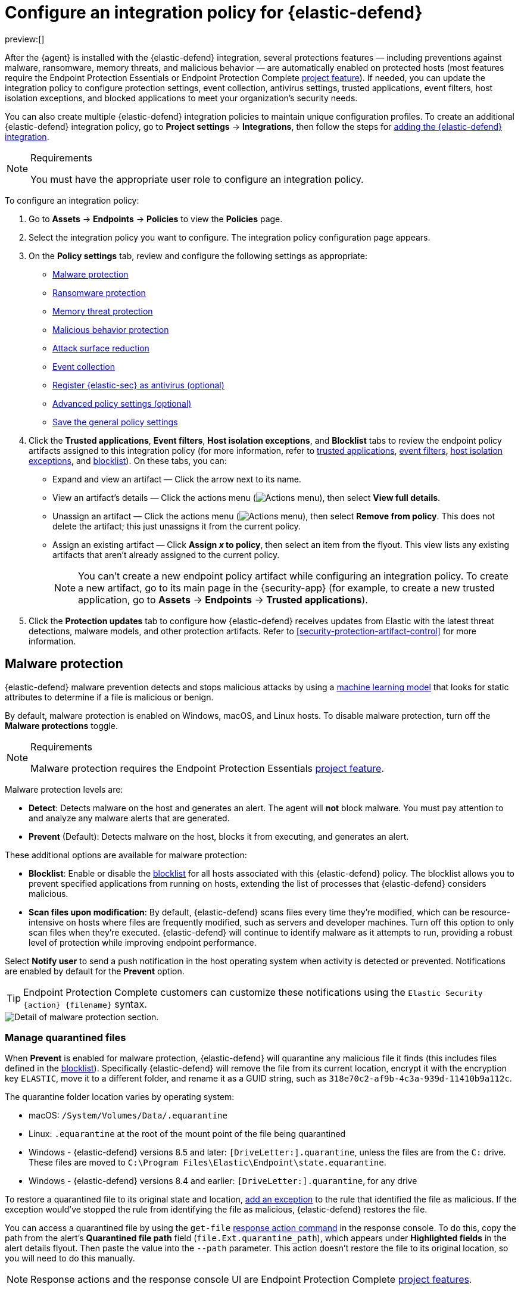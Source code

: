 [[security-configure-endpoint-integration-policy]]
= Configure an integration policy for {elastic-defend}

// :description: Configure settings on an {elastic-defend} integration policy.
// :keywords: serverless, security, how-to

preview:[]

After the {agent} is installed with the {elastic-defend} integration, several protections features — including
preventions against malware, ransomware, memory threats, and malicious behavior — are automatically enabled
on protected hosts (most features require the Endpoint Protection Essentials or Endpoint Protection Complete <<elasticsearch-manage-project,project feature>>). If needed, you can update the
integration policy to configure protection settings, event collection, antivirus settings, trusted applications,
event filters, host isolation exceptions, and blocked applications to meet your organization's security needs.

You can also create multiple {elastic-defend} integration policies to maintain unique configuration profiles. To create an additional {elastic-defend} integration policy, go to **Project settings** → **Integrations**, then follow the steps for <<add-security-integration,adding the {elastic-defend} integration>>.

.Requirements
[NOTE]
====
You must have the appropriate user role to configure an integration policy.
====

////
/* Commented out because APIs are not exposed in initial serverless release. We can uncommment this and add a link to API docs once APIs are available.
<DocCallOut title="Tip">
In addition to configuring an {elastic-defend} policy through the {elastic-sec} UI, you can create and customize an {elastic-defend} policy through the API.
</DocCallOut>
*/
////

To configure an integration policy:

. Go to **Assets** → **Endpoints** → **Policies** to view the **Policies** page.
. Select the integration policy you want to configure. The integration policy configuration page appears.
. On the **Policy settings** tab, review and configure the following settings as appropriate:
+
** <<malware-protection,Malware protection>>
** <<ransomware-protection,Ransomware protection>>
** <<memory-protection,Memory threat protection>>
** <<behavior-protection,Malicious behavior protection>>
** <<attack-surface-reduction,Attack surface reduction>>
** <<event-collection,Event collection>>
** <<register-as-antivirus,Register {elastic-sec} as antivirus (optional)>>
** <<adv-policy-settings,Advanced policy settings (optional)>>
** <<save-policy,Save the general policy settings>>
. Click the **Trusted applications**, **Event filters**, **Host isolation exceptions**, and **Blocklist** tabs to review the endpoint policy artifacts assigned to this integration policy (for more information, refer to <<security-trusted-applications,trusted applications>>, <<security-event-filters,event filters>>, <<security-host-isolation-exceptions,host isolation exceptions>>, and <<security-blocklist,blocklist>>). On these tabs, you can:
+
** Expand and view an artifact — Click the arrow next to its name.
** View an artifact's details — Click the actions menu (image:images/icons/boxesHorizontal.svg[Actions menu]), then select **View full details**.
** Unassign an artifact — Click the actions menu (image:images/icons/boxesHorizontal.svg[Actions menu]),
then select **Remove from policy**. This does not delete the artifact; this just unassigns it from the current policy.
** Assign an existing artifact — Click **Assign _x_ to policy**,
then select an item from the flyout. This view lists any existing artifacts that aren't already assigned to the current policy.
+
[NOTE]
====
You can't create a new endpoint policy artifact while configuring an integration policy.
To create a new artifact, go to its main page in the {security-app} (for example,
to create a new trusted application, go to **Assets** → **Endpoints** → **Trusted applications**).
====
. Click the **Protection updates** tab to configure how {elastic-defend} receives updates from Elastic with the latest threat detections, malware models, and other protection artifacts. Refer to <<security-protection-artifact-control>> for more information.

[discrete]
[[malware-protection]]
== Malware protection

{elastic-defend} malware prevention detects and stops malicious attacks by using a <<machine-learning-model,machine learning model>>
that looks for static attributes to determine if a file is malicious or benign.

By default, malware protection is enabled on Windows, macOS, and Linux hosts.
To disable malware protection, turn off the **Malware protections** toggle.

.Requirements
[NOTE]
====
Malware protection requires the Endpoint Protection Essentials <<elasticsearch-manage-project,project feature>>.
====

Malware protection levels are:

* **Detect**: Detects malware on the host and generates an alert. The agent will **not** block malware.
You must pay attention to and analyze any malware alerts that are generated.
* **Prevent** (Default): Detects malware on the host, blocks it from executing, and generates an alert.

These additional options are available for malware protection:

* **Blocklist**: Enable or disable the <<security-blocklist,blocklist>> for all hosts associated with this {elastic-defend} policy. The blocklist allows you to prevent specified applications from running on hosts, extending the list of processes that {elastic-defend} considers malicious.
* **Scan files upon modification**: By default, {elastic-defend} scans files every time they're modified, which can be resource-intensive on hosts where files are frequently modified, such as servers and developer machines. Turn off this option to only scan files when they're executed. {elastic-defend} will continue to identify malware as it attempts to run, providing a robust level of protection while improving endpoint performance.

Select **Notify user** to send a push notification in the host operating system when activity is detected or prevented. Notifications are enabled by default for the **Prevent** option.

[TIP]
====
Endpoint Protection Complete customers can customize these notifications using the `Elastic Security {action} {filename}` syntax.
====

[role="screenshot"]
image::images/configure-endpoint-integration-policy/-getting-started-install-endpoint-malware-protection.png[Detail of malware protection section.]

[discrete]
[[manage-quarantined-files]]
=== Manage quarantined files

When **Prevent** is enabled for malware protection, {elastic-defend} will quarantine any malicious file it finds (this includes files defined in the <<security-blocklist,blocklist>>). Specifically {elastic-defend} will remove the file from its current location, encrypt it with the encryption key `ELASTIC`, move it to a different folder, and rename it as a GUID string, such as `318e70c2-af9b-4c3a-939d-11410b9a112c`.

The quarantine folder location varies by operating system:

* macOS: `/System/Volumes/Data/.equarantine`
* Linux: `.equarantine` at the root of the mount point of the file being quarantined
* Windows - {elastic-defend} versions 8.5 and later: `[DriveLetter:].quarantine`, unless the files are from the `C:` drive. These files are moved to `C:\Program Files\Elastic\Endpoint\state.equarantine`.
* Windows - {elastic-defend} versions 8.4 and earlier: `[DriveLetter:].quarantine`, for any drive

To restore a quarantined file to its original state and location, <<security-add-exceptions,add an exception>> to the rule that identified the file as malicious. If the exception would've stopped the rule from identifying the file as malicious, {elastic-defend} restores the file.

You can access a quarantined file by using the `get-file` <<response-action-commands,response action command>> in the response console. To do this, copy the path from the alert's **Quarantined file path** field (`file.Ext.quarantine_path`), which appears under **Highlighted fields** in the alert details flyout. Then paste the value into the `--path` parameter. This action doesn't restore the file to its original location, so you will need to do this manually.

[NOTE]
====
Response actions and the response console UI are Endpoint Protection Complete <<elasticsearch-manage-project,project features>>.
====

[discrete]
[[ransomware-protection]]
== Ransomware protection

Behavioral ransomware prevention detects and stops ransomware attacks on Windows systems by
analyzing data from low-level system processes. It is effective across an array of widespread
ransomware families — including those targeting the system’s master boot record.

.Requirements
[NOTE]
====
Ransomware protection requires the Endpoint Protection Essentials <<elasticsearch-manage-project,project feature>>.
====

Ransomware protection levels are:

* **Detect**: Detects ransomware on the host and generates an alert. {elastic-defend}
will **not** block ransomware. You must pay attention to and analyze any ransomware alerts that are generated.
* **Prevent** (Default): Detects ransomware on the host, blocks it from executing,
and generates an alert.

When ransomware protection is enabled, canary files placed in targeted locations on your hosts provide an early warning system for potential ransomware activity. When a canary file is modified, Elastic Defend immediately generates a ransomware alert. If **prevent** ransomware is active, {elastic-defend} terminates the process that modified the file.

Select **Notify user** to send a push notification in the host operating system when activity is detected or prevented. Notifications are enabled by default for the **Prevent** option.

[TIP]
====
Endpoint Protection Complete customers can customize these notifications using the `Elastic Security {action} {filename}` syntax.
====

[role="screenshot"]
image::images/configure-endpoint-integration-policy/-getting-started-install-endpoint-ransomware-protection.png[Detail of ransomware protection section.]

[discrete]
[[memory-protection]]
== Memory threat protection

Memory threat protection detects and stops in-memory threats, such as shellcode injection,
which are used to evade traditional file-based detection techniques.

.Requirements
[NOTE]
====
Memory threat protection requires the Endpoint Protection Essentials <<elasticsearch-manage-project,project feature>>.
====

Memory threat protection levels are:

* **Detect**: Detects memory threat activity on the host and generates an alert.
{elastic-defend} will **not** block the in-memory activity. You must pay attention to and analyze any alerts that are generated.
* **Prevent** (Default): Detects memory threat activity on the host, forces the process
or thread to stop, and generates an alert.

Select **Notify user** to send a push notification in the host operating system when activity is detected or prevented. Notifications are enabled by default for the **Prevent** option.

[TIP]
====
Endpoint Protection Complete customers can customize these notifications using the `Elastic Security {action} {rule}` syntax.
====

[role="screenshot"]
image::images/configure-endpoint-integration-policy/-getting-started-install-endpoint-memory-protection.png[Detail of memory protection section.]

[discrete]
[[behavior-protection]]
== Malicious behavior protection

Malicious behavior protection detects and stops threats by monitoring the behavior
of system processes for suspicious activity. Behavioral signals are much more difficult
for adversaries to evade than traditional file-based detection techniques.

.Requirements
[NOTE]
====
Malicious behavior protection requires the Endpoint Protection Essentials <<elasticsearch-manage-project,project feature>>.
====

Malicious behavior protection levels are:

* **Detect**: Detects malicious behavior on the host and generates an alert.
{elastic-defend} will **not** block the malicious behavior. You must pay attention to and analyze any alerts that are generated.
* **Prevent** (Default): Detects malicious behavior on the host, forces the process to stop,
and generates an alert.

Select whether you want to use **Reputation service** for additional protection. Elastic's reputation service leverages our extensive threat intelligence knowledge to make high confidence real-time prevention decisions. For example, reputation service can detect suspicious downloads of binaries with low or malicious reputation. Endpoints communicate with the reputation service directly at https://cloud.security.elastic.co[https://cloud.security.elastic.co].

Select **Notify user** to send a push notification in the host operating system when activity is detected or prevented. Notifications are enabled by default for the **Prevent** option.

[TIP]
====
Endpoint Protection Complete customers can customize these notifications using the `Elastic Security {action} {rule}` syntax.
====

[role="screenshot"]
image::images/configure-endpoint-integration-policy/-getting-started-install-endpoint-behavior-protection.png[Detail of behavior protection section.]

[discrete]
[[attack-surface-reduction]]
== Attack surface reduction

This section helps you reduce vulnerabilities that attackers can target on Windows endpoints.

.Requirements
[NOTE]
====
Attack surface reduction requires the Endpoint Protection Essentials <<elasticsearch-manage-project,project feature>>.
====

* **Credential hardening**: Prevents attackers from stealing credentials stored in Windows system process memory. Turn on the toggle to remove any overly permissive access rights that aren't required for standard interaction with the Local Security Authority Subsystem Service (LSASS). This feature enforces the principle of least privilege without interfering with benign system activity that is related to LSASS.

[role="screenshot"]
image::images/configure-endpoint-integration-policy/-getting-started-install-endpoint-attack-surface-reduction.png[Detail of attack surface reduction section.]

[discrete]
[[event-collection]]
== Event collection

In the **Settings** section, select which categories of events to collect on each operating system.
Most categories are collected by default, as seen below.

[role="screenshot"]
image::images/configure-endpoint-integration-policy/-getting-started-install-endpoint-event-collection.png[Detail of event collection section.]

[discrete]
[[register-as-antivirus]]
== Register {elastic-sec} as antivirus (optional)

With {elastic-defend} version 7.10 or later on Windows 7 or later, you can
register {elastic-sec} as your hosts' antivirus software by enabling **Register as antivirus**.

[NOTE]
====
Windows Server is not supported. Antivirus registration requires Windows Security Center, which is not included in Windows Server operating systems.
====

By default, the **Sync with malware protection level** is selected to automatically set antivirus registration to match how you've configured {elastic-defend}'s <<malware-protection,malware protection>>. If malware protection is turned on _and_ set to **Prevent**, antivirus registration will also be enabled; in any other case, antivirus registration will be disabled.

If you don't want to sync antivirus registration, you can set it manually with **Enabled** or **Disabled**.

[role="screenshot"]
image::images/configure-endpoint-integration-policy/-getting-started-register-as-antivirus.png[Detail of Register as antivirus option.]

[discrete]
[[adv-policy-settings]]
== Advanced policy settings (optional)

Users with unique configuration and security requirements can select **Show advanced settings**
to configure the policy to support advanced use cases. Hover over each setting to view its description.

[NOTE]
====
Advanced settings are not recommended for most users.
====

This section includes:

* <<security-endpoint-diagnostic-data,Turn off diagnostic data for {elastic-defend}>>
* <<security-self-healing-rollback,Configure self-healing rollback for Windows endpoints>>
* <<security-linux-file-monitoring,Configure Linux file system monitoring>>

[discrete]
[[save-policy]]
== Save the general policy settings

After you have configured the general settings on the **Policy settings** tab, click **Save**. A confirmation message appears.
